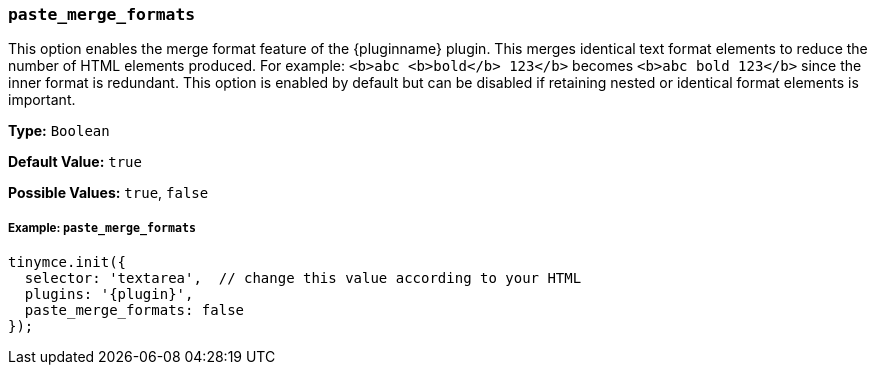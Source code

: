 [[paste_merge_formats]]
=== `paste_merge_formats`

This option enables the merge format feature of the {pluginname} plugin. This merges identical text format elements to reduce the number of HTML elements produced. For example: `<b>abc <b>bold</b> 123</b>` becomes `<b>abc bold 123</b>` since the inner format is redundant. This option is enabled by default but can be disabled if retaining nested or identical format elements is important.

*Type:* `Boolean`

*Default Value:* `true`

*Possible Values:* `true`, `false`

[[example]]
===== Example: `paste_merge_formats`

[source,js,subs="+attributes"]
----
tinymce.init({
  selector: 'textarea',  // change this value according to your HTML
  plugins: '{plugin}',
  paste_merge_formats: false
});
----
